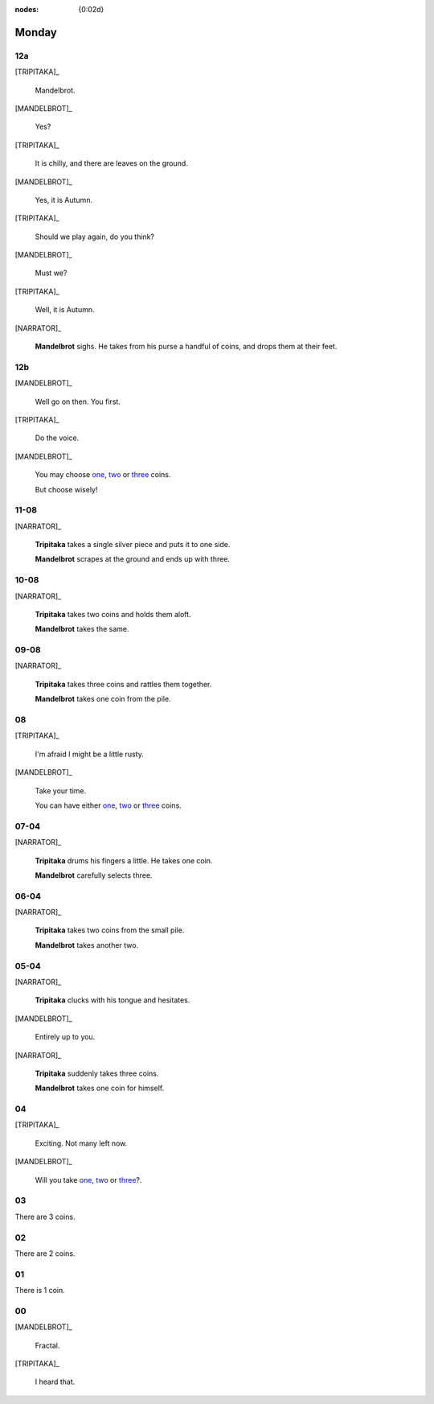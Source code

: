:nodes: {0:02d}

.. entity:: SETTINGS
   :types: turberfield.punchline.types.Settings

.. entity:: TRIPITAKA
   :types: turberfield.punchline.types.Eponymous

.. entity:: MANDELBROT
   :types: turberfield.punchline.types.Eponymous


Monday
======

12a
---

.. property:: SETTINGS.punchline-states-refresh inherit

[TRIPITAKA]_

    Mandelbrot.

[MANDELBROT]_

    Yes?

[TRIPITAKA]_

    It is chilly, and there are leaves on the ground.

[MANDELBROT]_

    Yes, it is Autumn.

[TRIPITAKA]_

    Should we play again, do you think?

[MANDELBROT]_

    Must we?

[TRIPITAKA]_

    Well, it is Autumn.

[NARRATOR]_

    **Mandelbrot** sighs. He takes from his purse a handful of coins, and drops them at their feet.

12b
---

.. property:: SETTINGS.punchline-states-refresh none

[MANDELBROT]_

    Well go on then. You first.

[TRIPITAKA]_

    Do the voice.

[MANDELBROT]_

    You may choose `one <02.html>`__, `two <03.html>`__ or `three <04.html>`__ coins.

    But choose wisely!

11-08
-----

[NARRATOR]_

    **Tripitaka** takes a single silver piece and puts it to one side.

    **Mandelbrot** scrapes at the ground and ends up with three.

.. property:: SETTINGS.punchline-states-refresh monday/05.html

10-08
-----

[NARRATOR]_

    **Tripitaka** takes two coins and holds them aloft.

    **Mandelbrot** takes the same.

.. property:: SETTINGS.punchline-states-refresh monday/05.html


09-08
-----

[NARRATOR]_

    **Tripitaka** takes three coins and rattles them together.

    **Mandelbrot** takes one coin from the pile.

.. property:: SETTINGS.punchline-states-refresh monday/05.html

08
--

[TRIPITAKA]_

    I'm afraid I might be a little rusty.

[MANDELBROT]_

    Take your time.

    You can have either `one <06.html>`__, `two <06.html>`__ or `three <06.html>`__ coins.

.. property:: SETTINGS.punchline-states-refresh none

07-04
-----

[NARRATOR]_

    **Tripitaka** drums his fingers a little. He takes one coin.

    **Mandelbrot** carefully selects three.

.. property:: SETTINGS.punchline-states-refresh monday/09.html

06-04
-----

[NARRATOR]_

    **Tripitaka** takes two coins from the small pile.

    **Mandelbrot** takes another two.

.. property:: SETTINGS.punchline-states-refresh monday/09.html

05-04
-----

[NARRATOR]_

    **Tripitaka** clucks with his tongue and hesitates.

[MANDELBROT]_

    Entirely up to you.

[NARRATOR]_

    **Tripitaka** suddenly takes three coins.

    **Mandelbrot** takes one coin for himself.

.. property:: SETTINGS.punchline-states-refresh monday/09.html

04
--

[TRIPITAKA]_

    Exciting. Not many left now.

[MANDELBROT]_

    Will you take `one <10.html>`__, `two <11.html>`__ or `three <12.html>`__?.

03
--

.. property:: SETTINGS.punchline-states-refresh monday/13.html

There are 3 coins.

02
--

.. property:: SETTINGS.punchline-states-refresh monday/13.html

There are 2 coins.

01
--

.. property:: SETTINGS.punchline-states-refresh monday/13.html

There is 1 coin.

00
--

[MANDELBROT]_

    Fractal.

[TRIPITAKA]_

    I heard that.

.. property:: SETTINGS.punchline-states-refresh /index/01.html

.. _random: https://www.random.org/integers/?num=1&min=1&max=3&col=1&base=10&format=html

